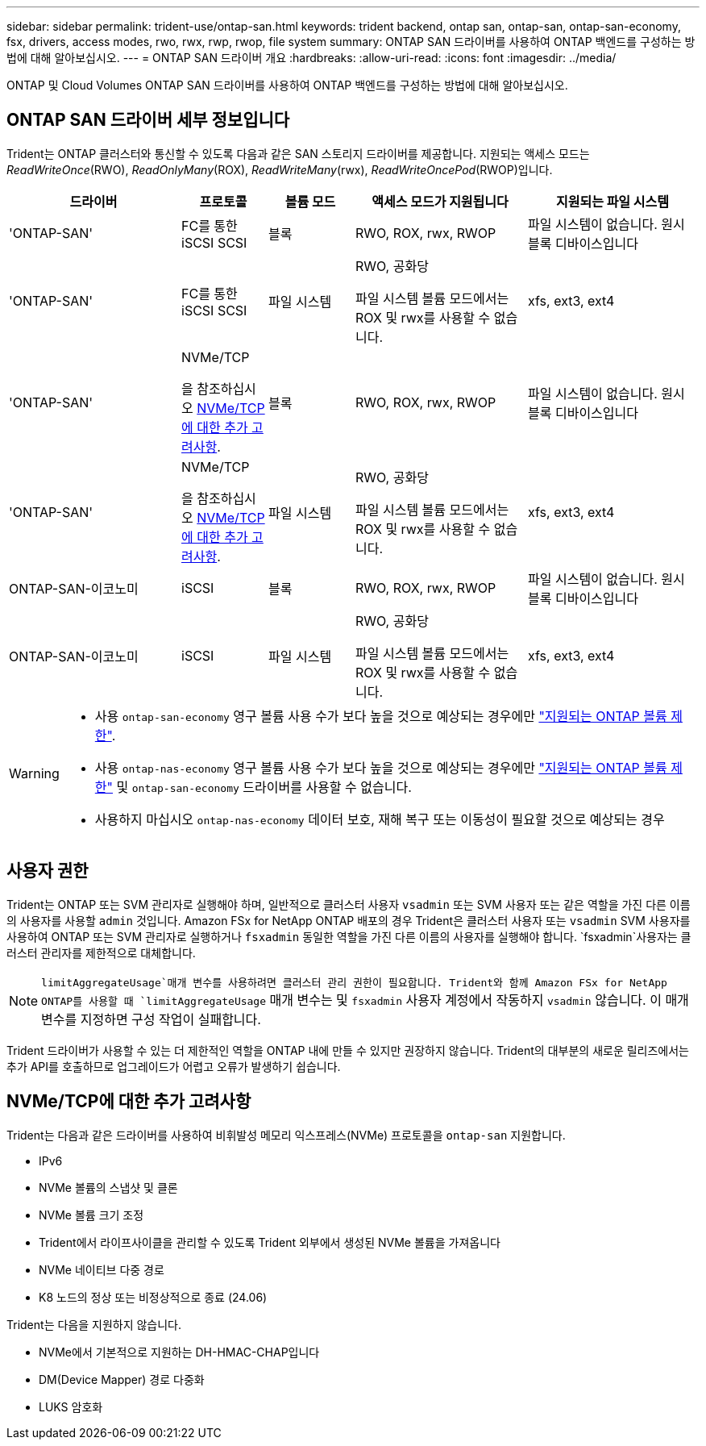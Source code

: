 ---
sidebar: sidebar 
permalink: trident-use/ontap-san.html 
keywords: trident backend, ontap san, ontap-san, ontap-san-economy, fsx, drivers, access modes, rwo, rwx, rwp, rwop, file system 
summary: ONTAP SAN 드라이버를 사용하여 ONTAP 백엔드를 구성하는 방법에 대해 알아보십시오. 
---
= ONTAP SAN 드라이버 개요
:hardbreaks:
:allow-uri-read: 
:icons: font
:imagesdir: ../media/


[role="lead"]
ONTAP 및 Cloud Volumes ONTAP SAN 드라이버를 사용하여 ONTAP 백엔드를 구성하는 방법에 대해 알아보십시오.



== ONTAP SAN 드라이버 세부 정보입니다

Trident는 ONTAP 클러스터와 통신할 수 있도록 다음과 같은 SAN 스토리지 드라이버를 제공합니다. 지원되는 액세스 모드는 _ReadWriteOnce_(RWO), _ReadOnlyMany_(ROX), _ReadWriteMany_(rwx), _ReadWriteOncePod_(RWOP)입니다.

[cols="2, 1, 1, 2, 2"]
|===
| 드라이버 | 프로토콜 | 볼륨 모드 | 액세스 모드가 지원됩니다 | 지원되는 파일 시스템 


| 'ONTAP-SAN'  a| 
FC를 통한 iSCSI SCSI
 a| 
블록
 a| 
RWO, ROX, rwx, RWOP
 a| 
파일 시스템이 없습니다. 원시 블록 디바이스입니다



| 'ONTAP-SAN'  a| 
FC를 통한 iSCSI SCSI
 a| 
파일 시스템
 a| 
RWO, 공화당

파일 시스템 볼륨 모드에서는 ROX 및 rwx를 사용할 수 없습니다.
 a| 
xfs, ext3, ext4



| 'ONTAP-SAN'  a| 
NVMe/TCP

을 참조하십시오 <<NVMe/TCP에 대한 추가 고려사항>>.
 a| 
블록
 a| 
RWO, ROX, rwx, RWOP
 a| 
파일 시스템이 없습니다. 원시 블록 디바이스입니다



| 'ONTAP-SAN'  a| 
NVMe/TCP

을 참조하십시오 <<NVMe/TCP에 대한 추가 고려사항>>.
 a| 
파일 시스템
 a| 
RWO, 공화당

파일 시스템 볼륨 모드에서는 ROX 및 rwx를 사용할 수 없습니다.
 a| 
xfs, ext3, ext4



| ONTAP-SAN-이코노미  a| 
iSCSI
 a| 
블록
 a| 
RWO, ROX, rwx, RWOP
 a| 
파일 시스템이 없습니다. 원시 블록 디바이스입니다



| ONTAP-SAN-이코노미  a| 
iSCSI
 a| 
파일 시스템
 a| 
RWO, 공화당

파일 시스템 볼륨 모드에서는 ROX 및 rwx를 사용할 수 없습니다.
 a| 
xfs, ext3, ext4

|===
[WARNING]
====
* 사용 `ontap-san-economy` 영구 볼륨 사용 수가 보다 높을 것으로 예상되는 경우에만 link:https://docs.netapp.com/us-en/ontap/volumes/storage-limits-reference.html["지원되는 ONTAP 볼륨 제한"^].
* 사용 `ontap-nas-economy` 영구 볼륨 사용 수가 보다 높을 것으로 예상되는 경우에만 link:https://docs.netapp.com/us-en/ontap/volumes/storage-limits-reference.html["지원되는 ONTAP 볼륨 제한"^] 및 `ontap-san-economy` 드라이버를 사용할 수 없습니다.
* 사용하지 마십시오 `ontap-nas-economy` 데이터 보호, 재해 복구 또는 이동성이 필요할 것으로 예상되는 경우


====


== 사용자 권한

Trident는 ONTAP 또는 SVM 관리자로 실행해야 하며, 일반적으로 클러스터 사용자 `vsadmin` 또는 SVM 사용자 또는 같은 역할을 가진 다른 이름의 사용자를 사용할 `admin` 것입니다. Amazon FSx for NetApp ONTAP 배포의 경우 Trident은 클러스터 사용자 또는 `vsadmin` SVM 사용자를 사용하여 ONTAP 또는 SVM 관리자로 실행하거나 `fsxadmin` 동일한 역할을 가진 다른 이름의 사용자를 실행해야 합니다.  `fsxadmin`사용자는 클러스터 관리자를 제한적으로 대체합니다.


NOTE:  `limitAggregateUsage`매개 변수를 사용하려면 클러스터 관리 권한이 필요합니다. Trident와 함께 Amazon FSx for NetApp ONTAP를 사용할 때 `limitAggregateUsage` 매개 변수는 및 `fsxadmin` 사용자 계정에서 작동하지 `vsadmin` 않습니다. 이 매개 변수를 지정하면 구성 작업이 실패합니다.

Trident 드라이버가 사용할 수 있는 더 제한적인 역할을 ONTAP 내에 만들 수 있지만 권장하지 않습니다. Trident의 대부분의 새로운 릴리즈에서는 추가 API를 호출하므로 업그레이드가 어렵고 오류가 발생하기 쉽습니다.



== NVMe/TCP에 대한 추가 고려사항

Trident는 다음과 같은 드라이버를 사용하여 비휘발성 메모리 익스프레스(NVMe) 프로토콜을 `ontap-san` 지원합니다.

* IPv6
* NVMe 볼륨의 스냅샷 및 클론
* NVMe 볼륨 크기 조정
* Trident에서 라이프사이클을 관리할 수 있도록 Trident 외부에서 생성된 NVMe 볼륨을 가져옵니다
* NVMe 네이티브 다중 경로
* K8 노드의 정상 또는 비정상적으로 종료 (24.06)


Trident는 다음을 지원하지 않습니다.

* NVMe에서 기본적으로 지원하는 DH-HMAC-CHAP입니다
* DM(Device Mapper) 경로 다중화
* LUKS 암호화

